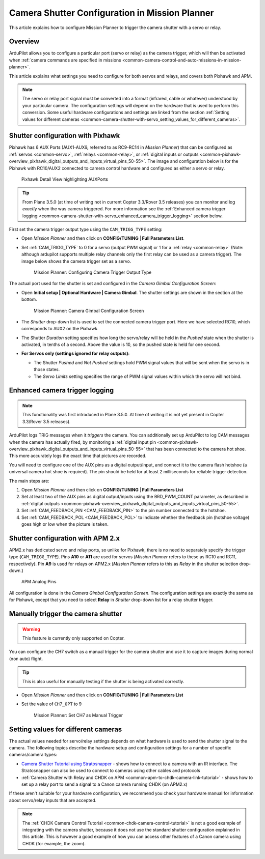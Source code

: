 .. _common-camera-shutter-with-servo:

===============================================
Camera Shutter Configuration in Mission Planner
===============================================

This article explains how to configure Mission Planner to trigger the
camera shutter with a servo or relay.

Overview
========

ArduPilot allows you to configure a particular port (servo or relay) as
the camera trigger, which will then be activated when 
:ref:`camera commands are specified in missions <common-camera-control-and-auto-missions-in-mission-planner>`.

This article explains what settings you need to configure for both
servos and relays, and covers both Pixhawk and APM.

.. note::

   The servo or relay port signal must be converted into a format
   (infrared, cable or whatever) understood by your particular camera. The
   configuration settings will depend on the hardware that is used to
   perform this conversion. Some useful hardware configurations and
   settings are linked from the section 
   :ref:`Setting values for different cameras <common-camera-shutter-with-servo_setting_values_for_different_cameras>`. 

Shutter configuration with Pixhawk
==================================

Pixhawk has 6 AUX Ports (AUX1-AUX6, referred to as RC9-RC14 in *Mission
Planner*) that can be configured as :ref:`servos <common-servo>`,
:ref:`relays <common-relay>`, or 
:ref:`digital inputs or outputs <common-pixhawk-overview_pixhawk_digital_outputs_and_inputs_virtual_pins_50-55>`.
The image and configuration below is for the Pixhawk with RC10/AUX2
connected to camera control hardware and configured as either a servo or relay.

.. figure:: ../../../images/Pixhawkdetailview.jpg
   :target: ../_images/Pixhawkdetailview.jpg

   Pixhawk Detail View highlighting AUXPorts

.. tip::

   From Plane 3.5.0 (at time of writing not in current Copter
   3.3/Rover 3.5 releases) you can monitor and log *exactly* when the was
   camera triggered. For more information see the 
   :ref:`Enhanced camera trigger logging <common-camera-shutter-with-servo_enhanced_camera_trigger_logging>` 
   section below.

First set the camera trigger output type using the ``CAM_TRIGG_TYPE``
setting:

-  Open *Mission Planner* and then click on **CONFIG/TUNING \| Full
   Parameters List**.
-  Set :ref:`CAM_TRIGG_TYPE` to 0 for a servo (output PWM signal) or 1 for a 
   :ref:`relay <common-relay>` (Note: although ardupilot supports
   multiple relay channels only the first relay can be used as a camera
   trigger). The image below shows the camera trigger set as a servo.

   .. figure:: ../../../images/cam_trigg_dist1.jpg
      :target: ../_images/cam_trigg_dist1.jpg

      Mission Planner: Configuring Camera Trigger Output Type

The actual port used for the shutter is set and configured in the
*Camera Gimbal Configuration Screen*:

-  Open **Initial setup \| Optional Hardware \| Camera Gimbal**. The
   shutter settings are shown in the section at the bottom.

   .. figure:: ../../../images/missionplannercameragimbalscreen.jpg
      :target: ../_images/missionplannercameragimbalscreen.jpg

      Mission Planner: Camera Gimbal Configuration Screen

-  The *Shutter* drop-down list is used to set the connected camera
   trigger port. Here we have selected RC10, which corresponds to AUX2
   on the Pixhawk.
-  The Shutter *Duration* setting specifies how long the servo/relay
   will be held in the *Pushed* state when the shutter is activated, in
   tenths of a second. Above the value is 10, so the pushed state is
   held for one second.
-  **For Servos only (settings ignored for relay outputs):**

   -  The Shutter *Pushed* and *Not Pushed* settings hold PWM signal
      values that will be sent when the servo is in those states.
   -  The *Servo Limits* setting specifies the range of PWM signal
      values within which the servo will not bind.

      
.. _common-camera-shutter-with-servo_enhanced_camera_trigger_logging:

Enhanced camera trigger logging
===============================

.. note::

   This functionality was first introduced in Plane 3.5.0. At time of
   writing it is not yet present in Copter 3.3/Rover 3.5 releases).

ArduPilot logs TRIG messages when it *triggers* the camera. You can
additionally set up ArduPilot to log CAM messages when the camera has
actually fired, by monitoring a 
:ref:`digital input pin <common-pixhawk-overview_pixhawk_digital_outputs_and_inputs_virtual_pins_50-55>`
that has been connected to the camera hot shoe. This more accurately
logs the exact time that pictures are recorded.

You will need to configure one of the AUX pins as a digital
output/input, and connect it to the camera flash hotshoe (a universal
camera hot shoe is required). The pin should be held for at least 2
milliseconds for reliable trigger detection.

The main steps are:

#. Open *Mission Planner* and then click on **CONFIG/TUNING \| Full
   Parameters List**
#. Set at least two of the AUX pins as digital output/inputs using the
   BRD_PWM_COUNT parameter, as described in 
   :ref:`digital outputs <common-pixhawk-overview_pixhawk_digital_outputs_and_inputs_virtual_pins_50-55>`.
#. Set :ref:`CAM_FEEDBACK_PIN <CAM_FEEDBACK_PIN>`
   to the pin number connected to the hotshoe.
#. Set :ref:`CAM_FEEDBACK_POL <CAM_FEEDBACK_POL>`
   to indicate whether the feedback pin (hotshoe voltage) goes high or
   low when the picture is taken.

Shutter configuration with APM 2.x
==================================

APM2.x has dedicated servo and relay ports, so unlike for Pixhawk, there
is no need to separately specify the trigger type (``CAM_TRIGG_TYPE``).
Pins **A10** or **A11** are used for servos (*Mission Planner* refers to
these as RC10 and RC11, respectively). Pin **A9** is used for relays on
APM2.x (*Mission Planner* refers to this as *Relay* in the shutter
selection drop-down.)

.. figure:: ../../../images/apm2_analog_pins2.jpg
   :target: ../_images/apm2_analog_pins2.jpg
   
   APM Analog Pins

All configuration is done in the *Camera Gimbal Configuration Screen*.
The configuration settings are exactly the same as for Pixhawk, except
that you need to select **Relay** in *Shutter* drop-down list for a
relay shutter trigger.

Manually trigger the camera shutter
===================================

.. warning::

   This feature is currently only supported on Copter.

You can configure the CH7 switch as a manual trigger for the camera
shutter and use it to capture images during normal (non auto) flight.

.. tip::

   This is also useful for manually testing if the shutter is being
   activated correctly.

-  Open *Mission Planner* and then click on **CONFIG/TUNING \| Full
   Parameters List**
-  Set the value of ``CH7_OPT`` to 9

   .. figure:: ../../../images/cam_trigg_dist1.jpg
      :target: ../_images/cam_trigg_dist1.jpg

      Mission Planner: Set CH7 as Manual Trigger


.. _common-camera-shutter-with-servo_setting_values_for_different_cameras:

Setting values for different cameras
====================================

The actual values needed for servo/relay settings depends on what
hardware is used to send the shutter signal to the camera. The following
topics describe the hardware setup and configuration settings for a
number of specific cameras/camera types:

-  `Camera Shutter Tutorial using
   Stratosnapper <common-pixhawk-auto-camera-trigger-without-chdk>`__ -
   shows how to connect to a camera with an IR interface. The
   Stratosnapper can also be used to connect to cameras using other
   cables and protocols
-  :ref:`Camera Shutter with Relay and CHDK on APM <common-apm-to-chdk-camera-link-tutorial>` - shows how to set
   up a relay port to send a signal to a Canon camera running CHDK (on
   APM2.x)

If these aren't suitable for your hardware configuration, we recommend
you check your hardware manual for information about servo/relay inputs
that are accepted.

.. note::

   The :ref:`CHDK Camera Control Tutorial <common-chdk-camera-control-tutorial>` is not a good
   example of integrating with the camera shutter, because it does not use
   the standard shutter configuration explained in this article. This is
   however a good example of how you can access other features of a Canon
   camera using CHDK (for example, the zoom).
